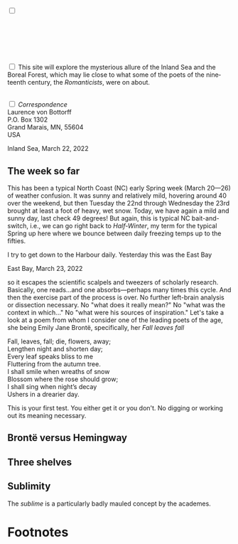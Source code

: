 #+TITLE:
# Place author here
#+AUTHOR:
# Place email here
#+EMAIL: 
# Call borgauf/insert-dateutc.1 here
#+DATE: 
# #+Filetags: :SAGA +TAGS: experiment_nata(e) idea_nata(i)
# #chem_nata(c) logs_nata(l) y_stem(y)
#+LANGUAGE:  en
# #+INFOJS_OPT: view:showall ltoc:t mouse:underline
# #path:http://orgmode.org/org-info.js +HTML_HEAD: <link
# #rel="stylesheet" href="../data/stylesheet.css" type="text/css">
#+HTML_HEAD: <link rel="stylesheet" href="./wuth.css" type="text/css">
#+EXPORT_SELECT_TAGS: export
#+EXPORT_EXCLUDE_TAGS: noexport
#+OPTIONS: H:15 num:15 toc:nil \n:nil @:t ::t |:t _:{} *:t ^:{} prop:nil
# #+OPTIONS: prop:t # This makes MathJax not work +OPTIONS:
# #tex:imagemagick # this makes MathJax work
#+OPTIONS: tex:t num:nil
# This also replaces MathJax with images, i.e., don’t use.  #+OPTIONS:
# tex:dvipng
#+LATEX_CLASS: article
#+LATEX_CLASS_OPTIONS: [american]
# Setup tikz package for both LaTeX and HTML export:
#+LATEX_HEADER: \usepackqqqage{tikz}
#+LATEX_HEADER: \usepackage{commath}
#+LaTeX_HEADER: \usepackage{pgfplots}
#+LaTeX_HEADER: \usepackage{sansmath}
#+LaTeX_HEADER: \usepackage{mathtools}
# #+HTML_MATHJAX: align: left indent: 5em tagside: left font:
# #Neo-Euler
#+PROPERTY: header-args:latex+ :packages '(("" "tikz"))
#
#+PROPERTY: header-args:latex+ :exports results :fit yes
#
#+STARTUP: showall
#+STARTUP: align
#+STARTUP: indent
# This makes MathJax/LaTeX appear in buffer (UTF-8)
#+STARTUP: entitiespretty
# #+STARTUP: logdrawer # This makes pictures appear in buffer
#+STARTUP: inlineimages
#+STARTUP: fnadjust

#+OPTIONS: html-style:nil
# #+BIBLIOGRAPHY: ref plain

@@html:<label for="mn-demo" class="margin-toggle"></label>
<input type="checkbox" id="mn-demo" class="margin-toggle">
<span class="marginnote">@@
\\
\\
\\
[[file:images/Wuthering9.png]]
\\
\\
@@html:</span>@@

* 

@@html:<label for="mn-demo" class="margin-toggle"></label> <input
type="checkbox" id="mn-demo" margin="-1rem -1rem 1rem -1rem"
class="margin-toggle"> <span class="marginnote">@@ This site will
explore the mysterious allure of the Inland Sea and the Boreal Forest,
which may lie close to what some of the poets of the nineteenth
century, the /Romanticists/, were on about.  \\
 \\
@@html:</span>@@

@@html:<label for="mn-demo" class="margin-toggle"></label>
<input type="checkbox" id="mn-demo" class="margin-toggle">
<span class="marginnote">@@
/Correspondence/ \\
Laurence von Bottorff \\
P.O. Box 1302 \\
Grand Marais, MN, 55604 \\
USA \\
@@html:</span>@@

#+begin_export html
<img src="./images/inlandsea20220322_3.png" width="730" alt="Inland Sea">
<span class="cap">Inland Sea, March 22, 2022</span>
#+end_export

** The week so far

This has been a typical North Coast (NC) early Spring week (March
20---26) of weather confusion. It was sunny and relatively mild,
hovering around 40 over the weekend, but then Tuesday the 22nd through
Wednesday the 23rd brought at least a foot of heavy, wet snow. Today,
we have again a mild and sunny day, last check 49 degrees! But again,
this is typical NC bait-and-switch, i.e., we can go right back to
/Half-Winter/, my term for the typical Spring up here where we bounce
between daily freezing temps up to the fifties.

I try to get down to the Harbour daily. Yesterday this was the East
Bay

#+begin_export html
<img src="./images/Eastbay20220323_1.png" width="730" alt="Inland Sea">
<span class="cap">East Bay, March 23, 2022</span>
#+end_export


so it escapes the scientific scalpels and tweezers
of scholarly research. Basically, one reads...and one
absorbs---perhaps many times this cycle. And then the exercise part of
the process is over. No further left-brain analysis or dissection
necessary. No "what does it really mean?" No "what was the context in
which..." No "what were his sources of inspiration." Let's take a look
at a poem from whom I consider one of the leading poets of the age,
she being Emily Jane Brontë, specifically, her /Fall leaves fall/

#+begin_verse
Fall, leaves, fall; die, flowers, away;
Lengthen night and shorten day;
Every leaf speaks bliss to me
Fluttering from the autumn tree.
I shall smile when wreaths of snow
Blossom where the rose should grow;
I shall sing when night’s decay
Ushers in a drearier day.
#+end_verse

This is your first test. You either get it or you don't. No digging or
working out its meaning necessary.

** Brontë versus Hemingway



** Three shelves

** Sublimity

The /sublime/ is a particularly badly mauled concept by the academes. 




* Footnotes


